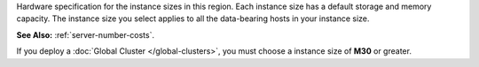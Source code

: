 Hardware specification for the instance sizes in this region. Each
instance size has a default storage and memory capacity. The instance
size you select applies to all the data-bearing hosts in your instance
size.

**See Also:** :ref:`server-number-costs`.

If you deploy a :doc:`Global Cluster </global-clusters>`, you must
choose a instance size of **M30** or greater.

.. tabs-cloud-providers::

  .. tab::
     :tabid: aws

     .. include:: /includes/list-tables/instance-types/aws.rst
     .. include:: /includes/cluster-settings/instance-size-names.rst

  .. tab::
     :tabid: gcp

     .. include:: /includes/list-tables/instance-types/gcp.rst

  .. tab::
     :tabid: azure

     .. include:: /includes/list-tables/instance-types/azure.rst
     .. include:: /includes/cluster-settings/multi-tenant.rst
	